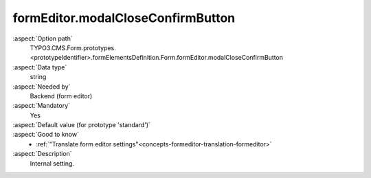 formEditor.modalCloseConfirmButton
----------------------------------

:aspect:`Option path`
      TYPO3.CMS.Form.prototypes.<prototypeIdentifier>.formElementsDefinition.Form.formEditor.modalCloseConfirmButton

:aspect:`Data type`
      string

:aspect:`Needed by`
      Backend (form editor)

:aspect:`Mandatory`
      Yes

:aspect:`Default value (for prototype 'standard')`
      .. code-block:: yaml
         :linenos:
         :emphasize-lines: 3

         Form:
           formEditor:
             modalCloseConfirmButton: formEditor.modals.close.confirmButton

:aspect:`Good to know`
      - :ref:`"Translate form editor settings"<concepts-formeditor-translation-formeditor>`

:aspect:`Description`
      Internal setting.

